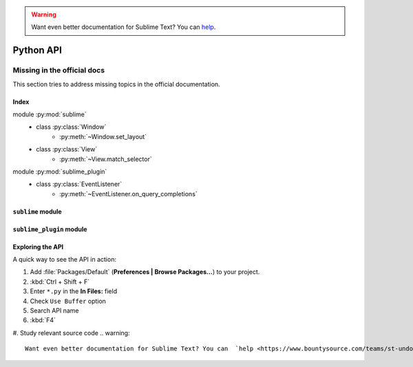 .. warning::

   Want even better documentation for Sublime Text? You can  `help <https://www.bountysource.com/teams/st-undocs/fundraiser>`_.

Python API
==========

.. _api-official-docs:

.. seealso::

    `Official Documentation for Sublime Text 2 <http://www.sublimetext.com/docs/2/api_reference.html>`_
        API documentation.

    `Official Documentation for Sublime Text 3 <http://www.sublimetext.com/docs/3/api_reference.html>`_
        API documentation.


Missing in the official docs
****************************

This section tries to address missing topics in the official documentation.


Index
-----

.. XXX It would be very nice if this could've been automatically generated but I
.. couldn't find a way and nobody was able to help me out. I AM DISAPPOINT! - FF

.. py:currentmodule:: sublime

module :py:mod:`sublime`
    - class :py:class:`Window`
        * :py:meth:`~Window.set_layout`
    - class :py:class:`View`
        * :py:meth:`~View.match_selector`

.. py:currentmodule:: sublime_plugin

module :py:mod:`sublime_plugin`
    - class :py:class:`EventListener`
        * :py:meth:`~EventListener.on_query_completions`


.. #############################################################################
.. # sublime docs
.. #############################################################################

.. py:module:: sublime

``sublime`` module
------------------

.. py:class:: Window

    This class represents windows in Sublime Text and provides an interface of
    methods to interact with them. For all available methods, see the
    `official documentation <http://www.sublimetext.com/docs/2/api_reference.html#sublime.Window>`__.

    .. py:method:: set_layout(layout)

        Changes the group layout of the current window.

        Expects a dictionary like this::

            {"cols": [float], "rows": [float], "cells": [[int]]}

        where :samp:`[type]` represents a list of *type*.

        **cols**
            A list of the column seperators (*float*), should start with ``0``
            (left) and end with ``1`` (right).

        **rows**
            A list of the row seperators (*float*), should start with ``0``
            (top) and end with ``1`` (bottom).

        **cells**
            A list of cell lists which describe a cell's boundaries each. Cells
            can be imagines as rectangles with the rows and cols specified along
            in this dictionary. Think like this::

                [x1, y1, x2, y2]

            where all values are integers respectively and map to the *cols* and
            *rows* indices. Thus, a cell with ``[0, 0, 1, 2]`` translates to a
            cell from the top left to the first column and the second row
            separator (in a 2x2 grid this would be bottom center).

        .. note::

            *rows* and *cols* are not tested for boundaries. Thus, even though
            it makes zero sense to have a values lower than ``0`` or higher than
            ``1`` it is possible to specify them and Sublime Text will in fact
            treat them accordingly. Furthermore, it is possible to have the
            first value not be ``0`` and the last not be ``1``, the remaining
            space will simply be black in this case. Don't try this at home!

        **Examples**::

            # A 2-column layout with a separator in the middle
            window.set_layout({
                "cols": [0, 0.5, 1],
                "rows": [0, 1],
                "cells": [[0, 0, 1, 1], [1, 0, 2, 1]]
            })

        ::

            # A 2x2 grid layout with all separators in the middle
            window.set_layout({
                "cols": [0, 0.5, 1],
                "rows": [0, 0.5, 1],
                "cells": [[0, 0, 1, 1], [1, 0, 2, 1],
                          [0, 1, 1, 2], [1, 1, 2, 2]]
            })

        ::

            # A 2-column layout with the seperator in the middle and the right
            # column being split in half
            window.set_layout({
                "cols": [0, 0.5, 1],
                "rows": [0, 0.5, 1],
                "cells": [[0, 0, 1, 2], [1, 0, 2, 1],
                                        [1, 1, 2, 2]]
            })


.. py:class:: View

    Similar to :py:class:`Window`, this class represents views in Sublime Text
    and provides an interface of methods to interact with them. For all
    available methods, see the
    `official documentation <http://www.sublimetext.com/docs/2/api_reference.html#sublime.View>`__.

    .. py:method:: match_selector(point, selector)

        Matches the scope at ``point`` against the specified ``selector``.

        Equivalent to::

            view.score_selector(point, selector) != 0

        or::

            sublime.score_selector(view.scope_name(point), selector) != 0


.. #############################################################################
.. # sublime_plugin docs
.. #############################################################################

.. py:module:: sublime_plugin

``sublime_plugin`` module
-------------------------

.. py:class:: EventListener

    A wrapper class for events. Subclass and define the methods you want to
    receive events on and you are done, no registering necessary.

    .. py:method:: on_query_completions(view, prefix, locations)

        Called whenever the completion list is requested.

        This accounts for all views and all windows, so in order to provide
        syntax-specific completions you should test the current scope of
        ``locations`` with :py:meth:`~sublime.View.match_selector`.

        **view**
            A :py:class:`~sublime.View` instance for which the completions should
            be made.

        **prefix**
            The text entered so far. This is only until the next word separator.

        **locations**
            Array of points in ``view`` where the completion should be
            inserted. This can be interpreted as the current selection.

            If you want to handle completions that depend on word separator
            characters you need to test each location individually. See
            :ref:`completions-multi-cursor` on how Sublime Text handles
            completions with multiple cursors.

        *Return value*
            Expects two (three) formats for return values:

            1.  :samp:`[[{trigger}, {contents}], ...]`

                A **list** of completions similar to
                :ref:`completions-trigger-based` but without mapping keys.
                *trigger* may use the ``\\t`` description syntax.

                **Note:** In Sublime Text 3, completions may also consist of
                plain strings instead of the trigger-contents-list.

            2.  :samp:`([[{trigger}, {contents}], ...], {flags})`

                Basically the same as above but wrapped in a 2-sized **tuple**.
                The second element, the *flags*, may be a bitwise OR combination
                of these flags:

                ``sublime.INHIBIT_WORD_COMPLETIONS``
                    Prevents Sublime Text from adding its word completions to
                    the completion list after all plugins have been processed.

                ``sublime.INHIBIT_EXPLICIT_COMPLETIONS``
                    XXX What does this do?

                Flags are shared among all completions, once set by one
                plugin you can not revert them.

            3.  Anything else (e.g. ``None``)

                No effect.

        **Example**:
            See :ref:`plugins-completions-example` for an example on how to use
            this event.


Exploring the API
-----------------

A quick way to see the API in action:

#. Add :file:`Packages/Default` (**Preferences | Browse Packages…**) to your project.
#. :kbd:`Ctrl + Shift + F`
#. Enter ``*.py`` in the **In Files:** field
#. Check ``Use Buffer`` option
#. Search API name
#. :kbd:`F4`
#. Study relevant source code
.. warning::

   Want even better documentation for Sublime Text? You can  `help <https://www.bountysource.com/teams/st-undocs/fundraiser>`_.


